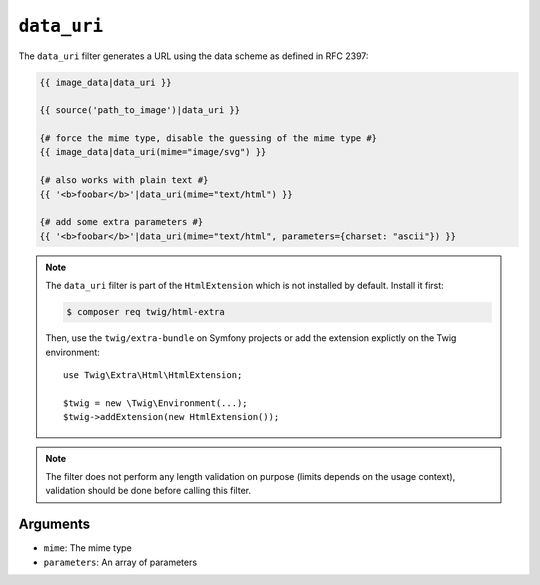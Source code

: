 ``data_uri``
============

.. versionadded:: 2.12
    The ``data_uri`` filter was added in Twig 2.12.

The ``data_uri`` filter generates a URL using the data scheme as defined in RFC
2397:

.. code-block:: twig

    {{ image_data|data_uri }}

    {{ source('path_to_image')|data_uri }}

    {# force the mime type, disable the guessing of the mime type #}
    {{ image_data|data_uri(mime="image/svg") }}

    {# also works with plain text #}
    {{ '<b>foobar</b>'|data_uri(mime="text/html") }}

    {# add some extra parameters #}
    {{ '<b>foobar</b>'|data_uri(mime="text/html", parameters={charset: "ascii"}) }}

.. note::

    The ``data_uri`` filter is part of the ``HtmlExtension`` which is not
    installed by default. Install it first:

    .. code-block:: bash

        $ composer req twig/html-extra

    Then, use the ``twig/extra-bundle`` on Symfony projects or add the extension
    explictly on the Twig environment::

        use Twig\Extra\Html\HtmlExtension;

        $twig = new \Twig\Environment(...);
        $twig->addExtension(new HtmlExtension());

.. note::

    The filter does not perform any length validation on purpose (limits depends
    on the usage context), validation should be done before calling this filter.

Arguments
---------

* ``mime``: The mime type
* ``parameters``: An array of parameters
